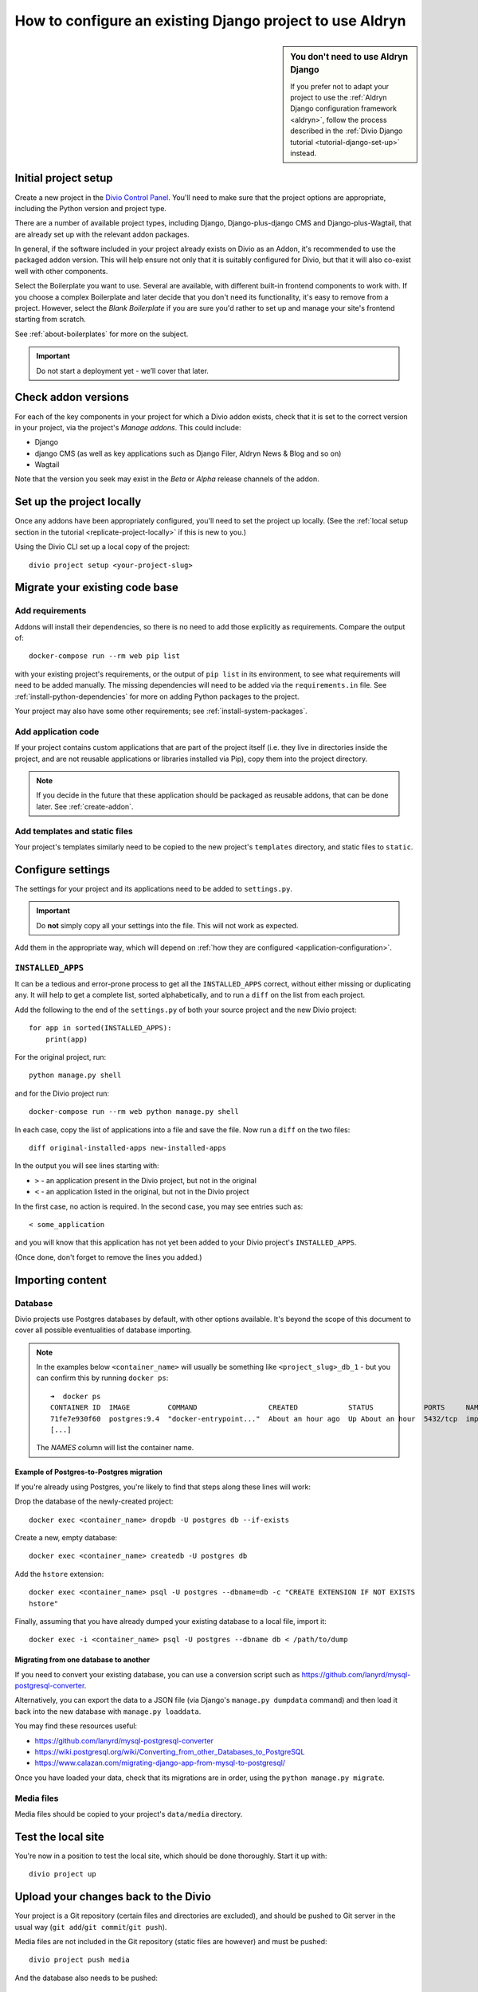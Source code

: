.. _how-to-migrate:

How to configure an existing Django project to use Aldryn
==========================================================

..  sidebar:: You don't need to use Aldryn Django

    If you prefer not to adapt your project to use the :ref:`Aldryn Django configuration framework <aldryn>`,
    follow the process described in the :ref:`Divio Django tutorial <tutorial-django-set-up>` instead.

Initial project setup
---------------------

Create a new project in the `Divio Control Panel <https://control.divio.com>`_. You'll need to make
sure that the project options are appropriate, including the Python version and project type.

There are a number of available project types, including Django, Django-plus-django CMS and Django-plus-Wagtail, that
are already set up with the relevant addon packages.

In general, if the software included in your project already exists on Divio as an Addon, it's recommended to use the
packaged addon version. This will help ensure not only that it is suitably configured for Divio, but that it will also
co-exist well with other components.

Select the Boilerplate you want to use. Several are available, with different built-in frontend
components to work with. If you choose a complex Boilerplate and later decide that you don't need
its functionality, it's easy to remove from a project. However, select the *Blank Boilerplate* if
you are sure you'd rather to set up and manage your site's frontend starting from scratch.

See :ref:`about-boilerplates` for more on the subject.

.. important::

    Do not start a deployment yet - we’ll cover that later.


Check addon versions
--------------------

For each of the key components in your project for which a Divio addon exists, check that it
is set to the correct version in your project, via the project's *Manage addons*. This could
include:

* Django
* django CMS (as well as key applications such as Django Filer, Aldryn News & Blog and so on)
* Wagtail

Note that the version you seek may exist in the *Beta* or *Alpha* release channels of the addon.


Set up the project locally
--------------------------

Once any addons have been appropriately configured, you'll need to set the project up locally. (See
the :ref:`local setup section in the tutorial <replicate-project-locally>` if this is new to you.)

Using the Divio CLI set up a local copy of the project::

    divio project setup <your-project-slug>


Migrate your existing code base
-------------------------------

Add requirements
^^^^^^^^^^^^^^^^

Addons will install their dependencies, so there is no need to add those explicitly as
requirements. Compare the output of::

    docker-compose run --rm web pip list

with your existing project's requirements, or the output of ``pip list`` in its environment, to see
what requirements will need to be added manually. The missing dependencies will need to be added
via the ``requirements.in`` file. See :ref:`install-python-dependencies` for more on adding Python
packages to the project.

Your project may also have some other requirements; see :ref:`install-system-packages`.


Add application code
^^^^^^^^^^^^^^^^^^^^

If your project contains custom applications that are part of the project itself (i.e. they live in
directories inside the project, and are not reusable applications or libraries installed via Pip),
copy them into the project directory.

..  note::

    If you decide in the future that these application should be packaged as reusable addons, that
    can be done later. See :ref:`create-addon`.


Add templates and static files
^^^^^^^^^^^^^^^^^^^^^^^^^^^^^^

Your project's templates similarly need to be copied to the new project's ``templates`` directory,
and static files to ``static``.


Configure settings
------------------

The settings for your project and its applications need to be added to ``settings.py``.

..  important::

    Do **not** simply copy all your settings into the file. This will not work as expected.

Add them in the appropriate way, which will depend on :ref:`how they are configured <application-configuration>`.


.. _diff_installed_apps:

``INSTALLED_APPS``
^^^^^^^^^^^^^^^^^^

It can be a tedious and error-prone process to get all the ``INSTALLED_APPS`` correct, without
either missing or duplicating any. It will help to get a complete list, sorted alphabetically, and to run a ``diff`` on the list from each project.

Add the following to the end of the ``settings.py`` of both your
source project and the new Divio project::

    for app in sorted(INSTALLED_APPS):
        print(app)

For the original project, run::

    python manage.py shell

and for the Divio project run::

    docker-compose run --rm web python manage.py shell

In each case, copy the list of applications into a file and save the file. Now run a ``diff`` on
the two files::

    diff original-installed-apps new-installed-apps

In the output you will see lines starting with:

* ``>`` - an application present in the Divio project, but not in the original
* ``<`` - an application listed in the original, but not in the Divio project

In the first case, no action is required. In the second case, you may see entries such as::

    < some_application

and you will know that this application has not yet been added to your Divio project's
``INSTALLED_APPS``.

(Once done, don't forget to remove the lines you added.)


Importing content
-----------------

Database
^^^^^^^^

Divio projects use Postgres databases by default, with other options available. It's beyond the scope of this document to
cover all possible eventualities of database importing.


..  note::

    In the examples below ``<container_name>`` will usually be something like
    ``<project_slug>_db_1`` - but you can confirm this by running ``docker ps``::

        ➜  docker ps
        CONTAINER ID  IMAGE         COMMAND                 CREATED            STATUS            PORTS     NAMES
        71fe7e930f60  postgres:9.4  "docker-entrypoint..."  About an hour ago  Up About an hour  5432/tcp  import_project_db_1
        [...]

    The *NAMES* column will list the container name.


Example of Postgres-to-Postgres migration
~~~~~~~~~~~~~~~~~~~~~~~~~~~~~~~~~~~~~~~~~

If you're already using Postgres, you're likely to find that steps along these lines will work:

Drop the database of the newly-created project::

    docker exec <container_name> dropdb -U postgres db --if-exists

Create a new, empty database::

    docker exec <container_name> createdb -U postgres db

Add the ``hstore`` extension::

    docker exec <container_name> psql -U postgres --dbname=db -c "CREATE EXTENSION IF NOT EXISTS
    hstore"

Finally, assuming that you have already dumped your existing database to a local file, import it::

    docker exec -i <container_name> psql -U postgres --dbname db < /path/to/dump


Migrating from one database to another
~~~~~~~~~~~~~~~~~~~~~~~~~~~~~~~~~~~~~~

If you need to convert your existing database, you can use a conversion script such as https://github.com/lanyrd/mysql-postgresql-converter.

Alternatively, you can export the data to a JSON file (via Django's ``manage.py dumpdata`` command)
and then load it back into the new database with ``manage.py loaddata``.

You may find these resources useful:

* https://github.com/lanyrd/mysql-postgresql-converter
* https://wiki.postgresql.org/wiki/Converting_from_other_Databases_to_PostgreSQL
* https://www.calazan.com/migrating-django-app-from-mysql-to-postgresql/

Once you have loaded your data, check that its migrations are in order, using the ``python
manage.py migrate``.


Media files
^^^^^^^^^^^

Media files should be copied to your project's ``data/media`` directory.


Test the local site
-------------------

You're now in a position to test the local site, which should be done thoroughly. Start it up with::

    divio project up


Upload your changes back to the Divio
-------------------------------------

Your project is a Git repository (certain files and directories are excluded), and should be
pushed to Git server in the usual way (``git add``/``git commit``/``git push``).

Media files are not included in the Git repository (static files are however) and must be pushed::

    divio project push media

And the database also needs to be pushed::

    divio project push db

The project can now be deployed on the *Test* server::

    divio project deploy


Upload your project to an independent version control repository
----------------------------------------------------------------

Optionally, you can maintain your project's code in an independent version control repository.

You can `add another Git remote <https://help.github.com/articles/adding-a-remote/>`_ or even a
Mercurial or other remote, and push it there.



